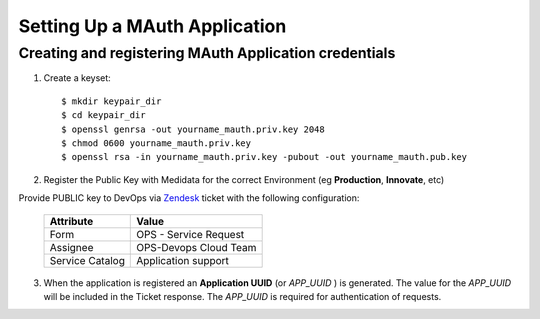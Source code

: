Setting Up a MAuth Application
==============================

.. _create_a_mauth_app:

Creating and registering MAuth Application credentials
-------------------------------------------------------

1. Create a keyset::

    $ mkdir keypair_dir
    $ cd keypair_dir
    $ openssl genrsa -out yourname_mauth.priv.key 2048
    $ chmod 0600 yourname_mauth.priv.key
    $ openssl rsa -in yourname_mauth.priv.key -pubout -out yourname_mauth.pub.key

2. Register the Public Key with Medidata for the correct Environment (eg **Production**, **Innovate**, etc)

Provide PUBLIC key to DevOps via Zendesk_ ticket with the following configuration:

    +----------------+---------------------------+
    | Attribute      | Value                     |
    +================+===========================+
    |Form            | OPS - Service Request     |
    +----------------+---------------------------+
    |Assignee        | OPS-Devops Cloud Team     |
    +----------------+---------------------------+
    |Service Catalog | Application support       |
    +----------------+---------------------------+

3. When the application is registered an **Application UUID** (or *APP_UUID* ) is generated.  The value for the *APP_UUID* will be included in the Ticket response.
   The *APP_UUID* is required for authentication of requests.

.. _Zendesk: https://mdsolsupport.zendesk.com/
